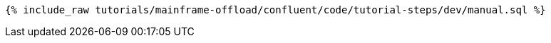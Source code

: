 ++++
<pre class="snippet"><code class="sql">{% include_raw tutorials/mainframe-offload/confluent/code/tutorial-steps/dev/manual.sql %}</code></pre>
++++
